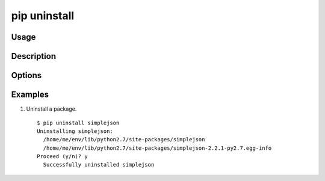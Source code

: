 .. _`pip uninstall`:

pip uninstall
-------------

Usage
*****

.. pip-command-usage:: uninstall

Description
***********

.. pip-command-description:: uninstall

Options
*******

.. pip-command-options:: uninstall


Examples
********

#. Uninstall a package.

  ::

    $ pip uninstall simplejson
    Uninstalling simplejson:
      /home/me/env/lib/python2.7/site-packages/simplejson
      /home/me/env/lib/python2.7/site-packages/simplejson-2.2.1-py2.7.egg-info
    Proceed (y/n)? y
      Successfully uninstalled simplejson

